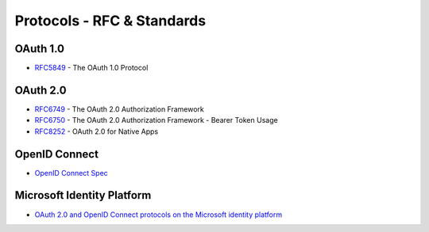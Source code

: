 Protocols - RFC & Standards 
===========================


OAuth 1.0
---------
* RFC5849_ - The OAuth 1.0 Protocol

.. _RFC5849 : https://tools.ietf.org/html/rfc5849

OAuth 2.0
---------
* RFC6749_ - The OAuth 2.0 Authorization Framework
* RFC6750_ - The OAuth 2.0 Authorization Framework - Bearer Token Usage
* RFC8252_ - OAuth 2.0 for Native Apps

.. _RFC6749 : https://tools.ietf.org/html/rfc6749
.. _RFC6750 : https://tools.ietf.org/html/rfc6750
.. _RFC8252 : https://tools.ietf.org/html/rfc8252

OpenID Connect
--------------
* `OpenID Connect Spec`__

.. __ : https://openid.net/connect/

Microsoft Identity Platform
---------------------------

* `OAuth 2.0 and OpenID Connect protocols on the Microsoft identity platform`__

.. __ : https://docs.microsoft.com/nb-no/azure/active-directory/develop/active-directory-v2-protocols


